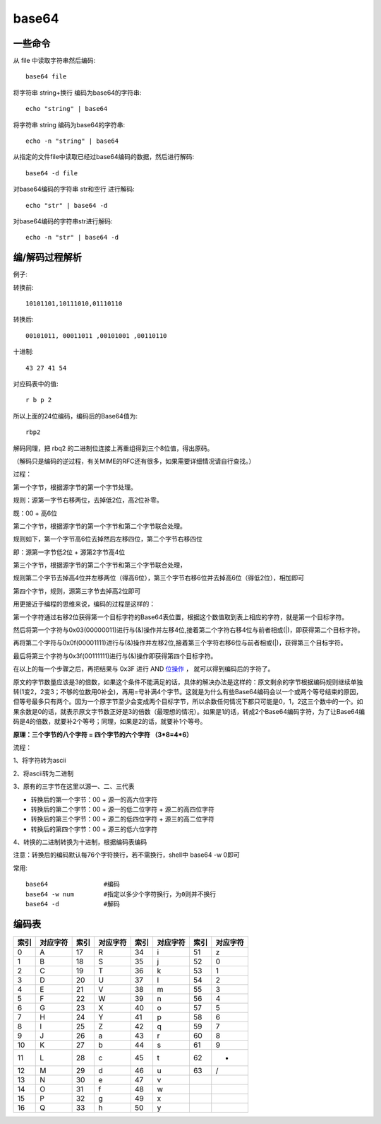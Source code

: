 ===================
base64
===================


.. post:: 2023-02-20 22:06:49
  :tags: linux, linux指令
  :category: 操作系统
  :author: YanQue
  :location: CD
  :language: zh-cn


一些命令
===================

从 file 中读取字符串然后编码::

  base64 file

将字符串 string+换行 编码为base64的字符串::

  echo "string" | base64

将字符串 string 编码为base64的字符串::

  echo -n "string" | base64

从指定的文件file中读取已经过base64编码的数据，然后进行解码::

  base64 -d file

对base64编码的字符串 str和空行 进行解码::

  echo "str" | base64 -d

对base64编码的字符串str进行解码::

  echo -n "str" | base64 -d

编/解码过程解析
===================

例子:

转换前::

  10101101,10111010,01110110

转换后::

  00101011, 00011011 ,00101001 ,00110110

十进制::

  43 27 41 54

对应码表中的值::

  r b p 2

所以上面的24位编码，编码后的Base64值为::

  rbp2

解码同理，把 rbq2 的二进制位连接上再重组得到三个8位值，得出原码。

（解码只是编码的逆过程，有关MIME的RFC还有很多，如果需要详细情况请自行查找。）

过程：

第一个字节，根据源字节的第一个字节处理。

规则：源第一字节右移两位，去掉低2位，高2位补零。

既：00 + 高6位

第二个字节，根据源字节的第一个字节和第二个字节联合处理。

规则如下，第一个字节高6位去掉然后左移四位，第二个字节右移四位

即：源第一字节低2位 + 源第2字节高4位

第三个字节，根据源字节的第二个字节和第三个字节联合处理，

规则第二个字节去掉高4位并左移两位（得高6位），第三个字节右移6位并去掉高6位（得低2位），相加即可

第四个字节，规则，源第三字节去掉高2位即可

用更接近于编程的思维来说，编码的过程是这样的：

第一个字符通过右移2位获得第一个目标字符的Base64表位置，根据这个数值取到表上相应的字符，就是第一个目标字符。

然后将第一个字符与0x03(00000011)进行与(&)操作并左移4位,接着第二个字符右移4位与前者相或(|)，即获得第二个目标字符。

再将第二个字符与0x0f(00001111)进行与(&)操作并左移2位,接着第三个字符右移6位与前者相或(|)，获得第三个目标字符。

最后将第三个字符与0x3f(00111111)进行与(&)操作即获得第四个目标字符。

在以上的每一个步骤之后，再把结果与 0x3F 进行 AND `位操作 <https://baike.baidu.com/item/位操作>`_ ，
就可以得到编码后的字符了。

原文的字节数量应该是3的倍数，如果这个条件不能满足的话，具体的解决办法是这样的：原文剩余的字节根据编码规则继续单独转(1变2，2变3；不够的位数用0补全)，再用=号补满4个字节。这就是为什么有些Base64编码会以一个或两个等号结束的原因，但等号最多只有两个。因为一个原字节至少会变成两个目标字节，所以余数任何情况下都只可能是0，1，2这三个数中的一个。如果余数是0的话，就表示原文字节数正好是3的倍数（最理想的情况）。如果是1的话，转成2个Base64编码字符，为了让Base64编码是4的倍数，就要补2个等号；同理，如果是2的话，就要补1个等号。

**原理：三个字节的八个字符 = 四个字节的六个字符 （3\*8=4\*6）**

流程：

1、将字符转为ascii

2、将ascii转为二进制

3、原有的三字节在这里以源一、二、三代表

- 转换后的第一个字节：00 + 源一的高六位字符
- 转换后的第二个字节：00 + 源一的低二位字符 + 源二的高四位字符
- 转换后的第三个字节：00 + 源二的低四位字符 + 源三的高二位字符
- 转换后的第四个字节：00 + 源三的低六位字符

4、转换的二进制转换为十进制，根据编码表编码

注意：转换后的编码默认每76个字符换行，若不需换行，shell中 base64 -w 0即可

常用::

  base64               #编码
  base64 -w num        #指定以多少个字符换行，为0则并不换行
  base64 -d            #解码

编码表
===================

+------+----------+------+----------+------+----------+------+----------+
| 索引 | 对应字符 | 索引 | 对应字符 | 索引 | 对应字符 | 索引 | 对应字符 |
+======+==========+======+==========+======+==========+======+==========+
| 0    | A        | 17   | R        | 34   | i        | 51   | z        |
+------+----------+------+----------+------+----------+------+----------+
| 1    | B        | 18   | S        | 35   | j        | 52   | 0        |
+------+----------+------+----------+------+----------+------+----------+
| 2    | C        | 19   | T        | 36   | k        | 53   | 1        |
+------+----------+------+----------+------+----------+------+----------+
| 3    | D        | 20   | U        | 37   | l        | 54   | 2        |
+------+----------+------+----------+------+----------+------+----------+
| 4    | E        | 21   | V        | 38   | m        | 55   | 3        |
+------+----------+------+----------+------+----------+------+----------+
| 5    | F        | 22   | W        | 39   | n        | 56   | 4        |
+------+----------+------+----------+------+----------+------+----------+
| 6    | G        | 23   | X        | 40   | o        | 57   | 5        |
+------+----------+------+----------+------+----------+------+----------+
| 7    | H        | 24   | Y        | 41   | p        | 58   | 6        |
+------+----------+------+----------+------+----------+------+----------+
| 8    | I        | 25   | Z        | 42   | q        | 59   | 7        |
+------+----------+------+----------+------+----------+------+----------+
| 9    | J        | 26   | a        | 43   | r        | 60   | 8        |
+------+----------+------+----------+------+----------+------+----------+
| 10   | K        | 27   | b        | 44   | s        | 61   | 9        |
+------+----------+------+----------+------+----------+------+----------+
| 11   | L        | 28   | c        | 45   | t        | 62   | +        |
+------+----------+------+----------+------+----------+------+----------+
| 12   | M        | 29   | d        | 46   | u        | 63   | /        |
+------+----------+------+----------+------+----------+------+----------+
| 13   | N        | 30   | e        | 47   | v        |      |          |
+------+----------+------+----------+------+----------+------+----------+
| 14   | O        | 31   | f        | 48   | w        |      |          |
+------+----------+------+----------+------+----------+------+----------+
| 15   | P        | 32   | g        | 49   | x        |      |          |
+------+----------+------+----------+------+----------+------+----------+
| 16   | Q        | 33   | h        | 50   | y        |      |          |
+------+----------+------+----------+------+----------+------+----------+





